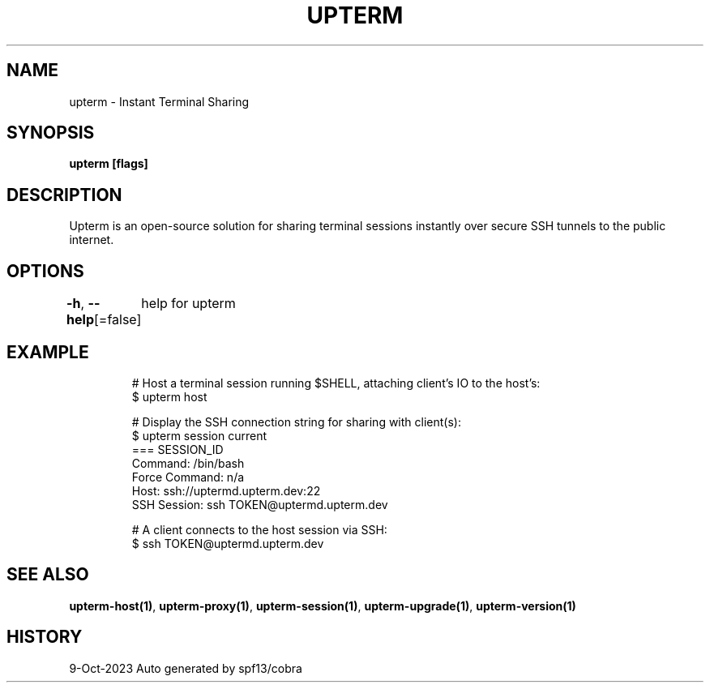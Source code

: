 .nh
.TH "UPTERM" "1" "Oct 2023" "Upterm 0.13.0" "Upterm Manual"

.SH NAME
.PP
upterm - Instant Terminal Sharing


.SH SYNOPSIS
.PP
\fBupterm [flags]\fP


.SH DESCRIPTION
.PP
Upterm is an open-source solution for sharing terminal sessions instantly over secure SSH tunnels to the public internet.


.SH OPTIONS
.PP
\fB-h\fP, \fB--help\fP[=false]
	help for upterm


.SH EXAMPLE
.PP
.RS

.nf
  # Host a terminal session running $SHELL, attaching client's IO to the host's:
  $ upterm host

  # Display the SSH connection string for sharing with client(s):
  $ upterm session current
  === SESSION_ID
  Command:                /bin/bash
  Force Command:          n/a
  Host:                   ssh://uptermd.upterm.dev:22
  SSH Session:            ssh TOKEN@uptermd.upterm.dev

  # A client connects to the host session via SSH:
  $ ssh TOKEN@uptermd.upterm.dev

.fi
.RE


.SH SEE ALSO
.PP
\fBupterm-host(1)\fP, \fBupterm-proxy(1)\fP, \fBupterm-session(1)\fP, \fBupterm-upgrade(1)\fP, \fBupterm-version(1)\fP


.SH HISTORY
.PP
9-Oct-2023 Auto generated by spf13/cobra
